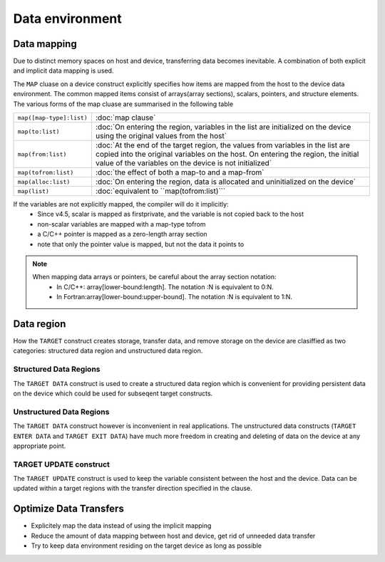 Data environment
================

.. objectives::

   - Understand explicit and implicit data movement
   - Understand structured and unstructured data clauses
   - Understand different mapping types



Data mapping
------------

Due to distinct memory spaces on host and device, transferring data
becomes inevitable. A combination of both explicit and implicit data
mapping is used. 

The ``MAP`` cluase on a device construct explicitly
specifies how items are mapped from the host to the device data
environment.  The common mapped items consist of arrays(array
sections), scalars, pointers, and structure elements.  The various
forms of the map cluase are summarised in the following table


.. csv-table::
   :widths: auto
   :delim: ;

   ``map([map-type]:list)`` ; :doc:`map clause`
   ``map(to:list)`` ; :doc:`On entering the region, variables in the list are initialized on the device using the original values from the host`
   ``map(from:list)`` ;  :doc:`At the end of the target region, the values from variables in the list are copied into the original variables on the host. On entering the region, the initial value of the variables on the device is not initialized`       
   ``map(tofrom:list)`` ; :doc:`the effect of both a map-to and a map-from`
   ``map(alloc:list)`` ;  :doc:`On entering the region, data is allocated and uninitialized on the device`
   ``map(list)`` ; :doc:`equivalent to ``map(tofrom:list)```

.. +---------------------------+-----------------------------------------------+
   |                           |                                               |
   +===========================+===============================================+
   |  ``map([map-type]:list)`` | map clause                                    |
   +---------------------------+-----------------------------------------------+
   |  ``map(to:list)``         | On entering the region, variables in the list |
   |                           | are initialized on the device using the       |
   |                           | original values from the host                 |
   +---------------------------+-----------------------------------------------+
   |  ``map(from:list)``       | At the end of the target region, the values   |
   |                           | from variables in the list are copied into    |
   |                           | the original variables on the host. On        |
   |                           | entering the region, the initial value of the |
   |                           | variables on the device is not initialized    |
   +---------------------------+-----------------------------------------------+
   |  ``map(tofrom:list)``     | the effect of both a map-to and a map-from    |
   +---------------------------+-----------------------------------------------+
   |  ``map(alloc:list)``      | On entering the region, data is allocated and |
   |                           | uninitialized on the device                   |
   +---------------------------+-----------------------------------------------+
   |  ``map(list)``            | equivalent to ``map(tofrom:list)``            |
   +---------------------------+-----------------------------------------------+
   

If the variables are not explicitly mapped, the compiler will do it implicitly:
  - Since v4.5, scalar is mapped as firstprivate, and the variable is not copied back to the host
  - non-scalar variables are mapped with a map-type tofrom
  - a C/C++ pointer is mapped as a zero-length array section
  - note that only the pointer value is mapped, but not the data it points to


.. note::

	When mapping data arrays or pointers, be careful about the array section notation:
	  - In C/C++: array[lower-bound:length]. The notation :N is equivalent to 0:N.
	  - In Fortran:array[lower-bound:upper-bound]. The notation :N is equivalent to 1:N.



.. challenge:: Exercise04: explicit and implicit data mapping 

   1. explicitly adding the ``map`` clauses for data transfer between the host and device 
   2. offloading the part where it "calculates the sum"

   .. tabs::

      .. tab:: C/C++

         .. literalinclude:: exercise/ex04/ex04.c
            :language: c
            :linenos:


      .. tab:: Fortran

	 .. literalinclude:: exercise/ex04/ex04.F90                  
	    :language: fortran
            :linenos:


.. solution:: 

   .. tabs::

      .. tab:: C/C++

         .. literalinclude:: exercise/ex04/solution/ex04.c
            :language: c
            :linenos:
	    :emphasize-lines: 18,25


      .. tab:: Fortran

	 .. literalinclude:: exercise/ex04/solution/ex04.F90                 
	    :language: fortran
            :linenos:
            :emphasize-lines: 19,27,31



Data region
-----------

How the ``TARGET`` construct creates storage, transfer data, and remove
storage on the device are clasiffied as two categories: structured
data region and unstructured data region.

Structured Data Regions
~~~~~~~~~~~~~~~~~~~~~~~

The ``TARGET DATA`` construct is used to create a structured data region
which is convenient for providing persistent data on the device which
could be used for subseqent target constructs.

.. challenge:: Syntax

   .. tabs::

      .. tab:: C/C++

             .. code-block:: c

		  #pragma omp target data clause [clauses]
		  	structured-block

             .. code-block:: c

	          clause:
                  if( [target data:]scalar-logical-expression)
                  device(scalar-integer-expression)
		  map([map-type :] list)
		  use_device_ptr(list)


      .. tab:: Fortran

             .. code-block:: fortran

                  !$omp target data clause [clauses]
			  structured-block
		  !$omp end target data

             .. code-block:: fortran

	          clause:
                  if( [target data:]scalar-logical-expression)
                  device(scalar-integer-expression)
		  map([map-type :] list)
		  use_device_ptr(list)



Unstructured Data Regions
~~~~~~~~~~~~~~~~~~~~~~~~~

The ``TARGET DATA`` construct however is inconvenient in real applications.
The unstructured data constructs (``TARGET ENTER DATA`` and ``TARGET EXIT DATA``) 
have much more freedom in creating and deleting of data on the device at any appropriate point.


.. challenge:: Syntax

   .. tabs::

      .. tab:: C/C++

             .. code-block:: c

		  #pragma omp target enter data [clauses]

	     .. code-block:: c

		  #pragma omp target exit data [clauses]

             .. code-block:: c

	          clause:
                  if(scalar-logical-expression)
                  device(scalar-integer-expression)
		  map([map-type :] list)
		  depend(dependence-type:list)
		  nowait


      .. tab:: Fortran

             .. code-block:: fortran

                  !$omp target enter data [clauses]

             .. code-block:: fortran

		  !$omp target exit data [clauses]

             .. code-block:: fortran

	          clause:
                  if(scalar-logical-expression)
                  device(scalar-integer-expression)
		  map([map-type :] list)
		  depend(dependence-type:list)
		  nowait



.. keypoints::

  Structured Data Region
    - start and end points within a single subroutine
    - Memory exists within the data region

  Unstructured Data Region
    - multiple start and end points across different subroutines
    - Memory exists until explicitly deallocated




TARGET UPDATE construct
~~~~~~~~~~~~~~~~~~~~~~~

The ``TARGET UPDATE`` construct is used to keep the variable consistent between the host and the device.
Data can be updated within a target regions  with the transfer direction specified in the clause.

.. challenge:: Syntax

   .. tabs::

      .. tab:: C/C++

             .. code-block:: c

		  #pragma omp target update [clause] 


             .. code-block:: c

	          clause is motion-clause or one of:
                  if(scalar-logical-expression)
                  device(scalar-integer-expression)
		  nowait
                  depend(dependence-type:list)

                  motion-clause:
		  to(list)
		  from(list)


      .. tab:: Fortran

             .. code-block:: fortran

                  !$omp target udpate clause


             .. code-block:: fortran

	          clause is motion-clause or one of:
                  if(scalar-logical-expression)
                  device(scalar-integer-expression)
		  nowait
                  depend(dependence-type:list)

                  motion-clause:
		  to(list)
		  from(list)



.. challenge:: Exercise05: ``TARGET DATA`` structured region  

   Create a data region using ``TARGET DATA`` and add ``map`` clauses for data transfer.

   .. tabs::

      .. tab:: C/C++

         .. literalinclude:: exercise/ex05/ex05.c
            :language: c
            :linenos:


      .. tab:: Fortran

	 .. literalinclude:: exercise/ex05/ex05.F90                  
	    :language: fortran
            :linenos:

.. solution:: 

   .. tabs::

      .. tab:: C/C++

         .. literalinclude:: exercise/ex05/solution/ex05.c
            :language: c
            :linenos:
	    :emphasize-lines: 18,19,20,31,35


      .. tab:: Fortran

	 .. literalinclude:: exercise/ex05/solution/ex05.F90                 
	    :language: fortran
            :linenos:
            :emphasize-lines: 19,20,24,32,37



.. challenge:: Exercise06:  ``TARGET UPDATE``

   Trying to figure out the variable values on host and device at each check point.

   .. tabs::

      .. tab:: C/C++

         .. literalinclude:: exercise/ex06/ex06.c
            :language: c
            :linenos:


      .. tab:: Fortran

	 .. literalinclude:: exercise/ex06/ex06.F90                  
	    :language: fortran
            :linenos:

    
      .. tab:: Solution

		+-------------+---------+-----------+
		|check point  |x on host|x on device|
		+=============+=========+===========+
		|check point1 |   0     |  0        | 
		+-------------+---------+-----------+
		|check point2 |  10     |  0        | 
		+-------------+---------+-----------+
		|check point3 |  10     | 10        | 
	        +-------------+---------+-----------+

   



Optimize Data Transfers
-----------------------

- Explicitely map the data instead of using the implicit mapping
- Reduce the amount of data mapping between host and device, get 
  rid of unneeded data transfer
- Try to keep data environment residing on the target device as long
  as possible




.. exercise:: Exercise: Data Movement

   This exercise is about optimization and explicitly moving the data using  
   the "target data" family constructs. Three incomplete functions are added  
   to explicitly move the data around in core.cpp or core.F90. You need to
   add the directives for data movement for them.

   The exercise is under /content/exercise/data_mapping

.. solution::

   .. tabs::

      .. tab:: C++

         .. literalinclude:: exercise/solution/data_mapping/core.cpp
                        :language: cpp
			:emphasize-lines: 25,52-53,68-69,83
                        :linenos:


      .. tab:: Fortran

         .. literalinclude:: exercise/solution/data_mapping/fortran/core.F90
                        :language: fortran
                        :emphasize-lines: 35,60,76,90
                        :linenos:



